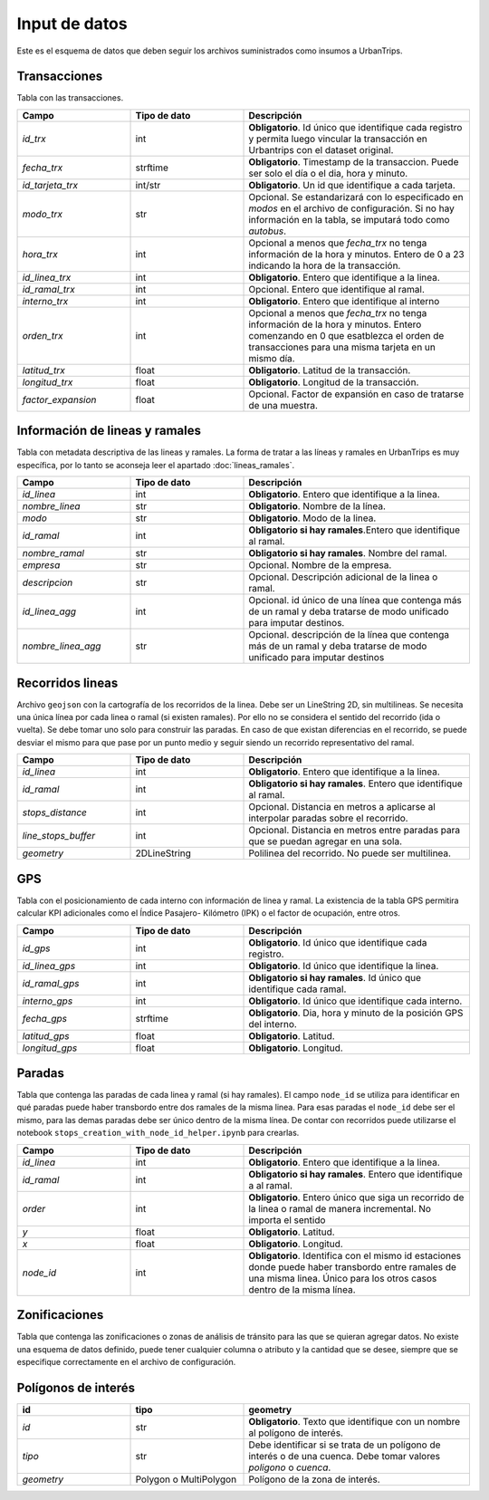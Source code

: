 Input de datos
==============

Este es el esquema de datos que deben seguir los archivos suministrados como insumos a UrbanTrips.

Transacciones
-------------

Tabla con las transacciones.

.. list-table:: 
   :widths: 25 25 50
   :header-rows: 1

   * - Campo
     - Tipo de dato
     - Descripción
   * - *id_trx*
     - int
     - **Obligatorio**. Id único que identifique cada registro y permita luego vincular la transacción en Urbantrips con el dataset original.
   * - *fecha_trx*
     - strftime
     - **Obligatorio**. Timestamp de la transaccion. Puede ser solo el día o el dia, hora y minuto.
   * - *id_tarjeta_trx*
     - int/str
     - **Obligatorio**. Un id que identifique a cada tarjeta.
   * - *modo_trx*
     - str
     - Opcional. Se estandarizará con lo especificado en `modos` en el archivo de configuración. Si no hay información en la tabla, se imputará todo como `autobus`.
   * - *hora_trx*
     - int
     - Opcional a menos que `fecha_trx` no tenga información de la hora y minutos. Entero de 0 a 23 indicando la hora de la transacción.
   * - *id_linea_trx*
     - int
     - **Obligatorio**. Entero que identifique a la linea. 
   * - *id_ramal_trx*
     - int
     - Opcional. Entero que identifique al ramal.
   * - *interno_trx*
     - int
     - **Obligatorio**. Entero que identifique al interno 
   * - *orden_trx*
     - int
     - Opcional a menos que `fecha_trx` no tenga información de la hora y minutos. Entero comenzando en 0 que esatblezca el orden de transacciones para una misma tarjeta en un mismo día.
   * - *latitud_trx*
     - float
     - **Obligatorio**. Latitud de la transacción.
   * - *longitud_trx*
     - float
     - **Obligatorio**. Longitud de la transacción. 
   * - *factor_expansion*
     - float
     - Opcional. Factor de expansión en caso de tratarse de una muestra. 
    
     
Información de lineas y ramales
-------------------------------

Tabla con metadata descriptiva de las lineas y ramales. La forma de tratar a las líneas y ramales en UrbanTrips es muy específica, por lo tanto se aconseja leer el apartado  :doc:`lineas_ramales`.

.. list-table:: 
   :widths: 25 25 50
   :header-rows: 1

   * - Campo
     - Tipo de dato
     - Descripción
   * - *id_linea*
     - int
     - **Obligatorio**. Entero que identifique a la linea.
   * - *nombre_linea*
     - str
     - **Obligatorio**. Nombre de la línea.
   * - *modo*
     - str
     - **Obligatorio**. Modo de la linea.
   * - *id_ramal*
     - int
     - **Obligatorio si hay ramales**.Entero que identifique al ramal.   
   * - *nombre_ramal*
     - str
     - **Obligatorio si hay ramales**. Nombre del ramal.
   * - *empresa*
     - str
     - Opcional. Nombre de la empresa.
   * - *descripcion*
     - str
     - Opcional. Descripción adicional de la linea o ramal.
   * - *id_linea_agg*
     - int
     - Opcional. id único de una línea que contenga más de un ramal y deba tratarse de modo unificado para imputar destinos.
   * - *nombre_linea_agg*
     - str
     - Opcional. descripción de la línea que contenga más de un ramal y deba tratarse de modo unificado para imputar destinos
     
               	

     

Recorridos lineas
-----------------

Archivo ``geojson`` con la cartografía de los recorridos de la linea. Debe ser un LineString 2D, sin multilineas. Se necesita una única línea por cada linea o ramal (si existen ramales). Por ello no se considera el sentido del recorrido (ida o vuelta). Se debe tomar uno solo para construir las paradas. En caso de que existan diferencias en el recorrido, se puede desviar el mismo para que pase por un punto medio y seguir siendo un recorrido representativo del ramal.

.. list-table:: 
   :widths: 25 25 50
   :header-rows: 1

   * - Campo
     - Tipo de dato
     - Descripción
   * - *id_linea*
     - int
     - **Obligatorio**. Entero que identifique a la linea.
   * - *id_ramal*
     - int
     - **Obligatorio si hay ramales**. Entero que identifique al ramal.
   * - *stops_distance*
     - int
     - Opcional. Distancia en metros a aplicarse al interpolar paradas sobre el recorrido.
   * - *line_stops_buffer*
     - int
     - Opcional. Distancia en metros entre paradas para que se puedan agregar en una sola.
   * - *geometry*
     - 2DLineString
     - Polilinea del recorrido. No puede ser multilinea.


GPS
---

Tabla con el posicionamiento de cada interno con información de linea y ramal.  La existencia de la tabla GPS permitira calcular KPI adicionales como el Índice Pasajero- Kilómetro (IPK) o el factor de ocupación, entre otros.

.. list-table:: 
   :widths: 25 25 50
   :header-rows: 1

   * - Campo
     - Tipo de dato
     - Descripción
   * - *id_gps*
     - int
     - **Obligatorio**. Id único que identifique cada registro.
   * - *id_linea_gps*
     - int
     - **Obligatorio**. Id único que identifique la linea.
   * - *id_ramal_gps*
     - int
     - **Obligatorio si hay ramales**. Id único que identifique cada ramal.
   * - *interno_gps*
     - int
     - **Obligatorio**. Id único que identifique cada interno.
   * - *fecha_gps*
     - strftime
     - **Obligatorio**. Dia, hora y minuto de la posición GPS del interno.
   * - *latitud_gps*
     - float
     - **Obligatorio**. Latitud. 
   * - *longitud_gps*
     - float
     - **Obligatorio**. Longitud.
     

Paradas
-------

Tabla que contenga las paradas de cada linea y ramal (si hay ramales). El campo ``node_id`` se utiliza para identificar en qué paradas puede haber transbordo entre dos ramales de la misma linea. Para esas paradas el ``node_id`` debe ser el mismo, para las demas paradas debe ser único dentro de la misma línea. De contar con recorridos puede utilizarse el notebook ``stops_creation_with_node_id_helper.ipynb`` para crearlas.

.. list-table:: 
   :widths: 25 25 50
   :header-rows: 1

   * - Campo
     - Tipo de dato
     - Descripción
   * - *id_linea*
     - int
     - **Obligatorio**. Entero que identifique a la linea.
   * - *id_ramal*
     - int
     - **Obligatorio si hay ramales**. Entero que identifique a al ramal.     
   * - *order*
     - int
     - **Obligatorio**. Entero único que siga un recorrido de la linea o ramal de manera incremental. No importa el sentido
   * - *y*
     - float
     - **Obligatorio**. Latitud.     
   * - *x*
     - float
     - **Obligatorio**. Longitud.
   * - *node_id*
     - int
     - **Obligatorio**. Identifica con el mismo id estaciones donde puede haber transbordo entre ramales de una misma linea. Único para los otros casos dentro de la misma línea.     
     
     
Zonificaciones  
--------------

Tabla que contenga las zonificaciones o zonas de análisis de tránsito para las que se quieran agregar datos. No existe una esquema de datos definido, puede tener cualquier columna o atributo y la cantidad que se desee, siempre que se especifique correctamente en el archivo de configuración.

Polígonos de interés
--------------------

.. list-table:: 
   :widths: 25 25 50
   :header-rows: 1

   * - id
     - tipo
     - geometry
   * - *id*
     - str
     - **Obligatorio**. Texto que identifique con un nombre al polígono de interés.
   * - *tipo*
     - str
     - Debe identificar si se trata de un polígono de interés o de una cuenca. Debe tomar valores `poligono` o `cuenca`.
   * - *geometry*
     - Polygon o MultiPolygon
     - Polígono de la zona de interés. 

